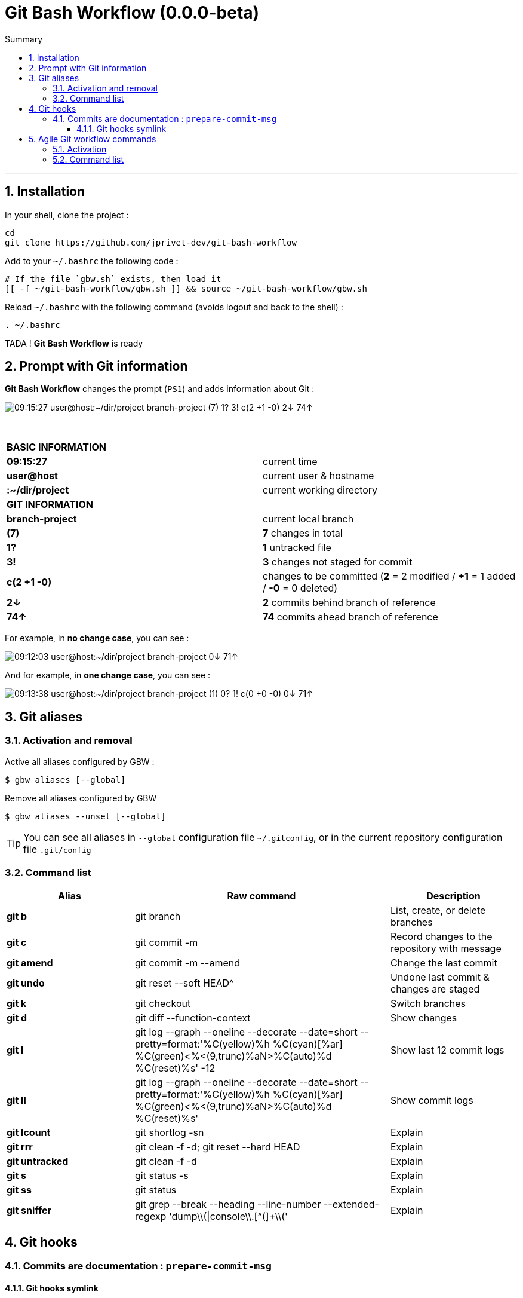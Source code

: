 :VERSION: 0.0.0-beta
:MAIN_TITLE: Git Bash Workflow
:MAIN_TITLE_SHORT: GBW
:BASHRC_PATH: ~/.bashrc
:GBW_ROOT: ~/git-bash-workflow
:GBW_ENTRY_FILE: gbw.sh
:GBW_ENTRY_FILE_PATH: {GBW_ROOT}/{GBW_ENTRY_FILE}
:GIT_PROJECT: https://github.com/jprivet-dev/git-bash-workflow

= {MAIN_TITLE} ({VERSION})
:numbered:
:toc: macro

:toc-title: Summary
:toclevels: 3
toc::[]

'''

== Installation

In your shell, clone the project :

[source,shell]
[subs=attributes+]
----
cd
git clone {GIT_PROJECT}
----

Add to your `{BASHRC_PATH}` the following code :

[source,shell]
[subs=attributes+]
----
# If the file `{GBW_ENTRY_FILE}` exists, then load it
[[ -f {GBW_ENTRY_FILE_PATH} ]] && source {GBW_ENTRY_FILE_PATH}
----

Reload `{BASHRC_PATH}` with the following command (avoids logout and back to the shell) :

[source,shell]
[subs=attributes+]
----
. {BASHRC_PATH}
----

TADA ! *{MAIN_TITLE}* is ready

== Prompt with Git information

:PROMPT_TIME:                   09:15:27
:PROMPT_USER_HOST:              user@host
:PROMPT_DIR:                    :~/dir/project
:PROMPT_BRANCH:                 branch-project
:PROMPT_COUNT_NB:               7
:PROMPT_COUNT:                  ({PROMPT_COUNT_NB})
:PROMPT_UNTRACKED_NB:           1
:PROMPT_UNTRACKED:              {PROMPT_UNTRACKED_NB}?
:PROMPT_NOT_STAGED_NB:          3
:PROMPT_NOT_STAGED:             {PROMPT_NOT_STAGED_NB}!
:PROMPT_TO_BE_COMMITTED_NB_1:   2
:PROMPT_TO_BE_COMMITTED_NB_2:   1
:PROMPT_TO_BE_COMMITTED_NB_3:   0
:PROMPT_TO_BE_COMMITTED:        c({PROMPT_TO_BE_COMMITTED_NB_1} +{PROMPT_TO_BE_COMMITTED_NB_2} -{PROMPT_TO_BE_COMMITTED_NB_3})
:PROMPT_BEHIND_NB:              2
:PROMPT_BEHIND:                 {PROMPT_BEHIND_NB}↓
:PROMPT_AHEAD_NB:               74
:PROMPT_AHEAD:                  {PROMPT_AHEAD_NB}↑
:PROMPT_PS1:                    {PROMPT_TIME} {PROMPT_USER_HOST}{PROMPT_DIR} {PROMPT_BRANCH} {PROMPT_COUNT} {PROMPT_UNTRACKED} {PROMPT_NOT_STAGED} {PROMPT_TO_BE_COMMITTED} {PROMPT_BEHIND} {PROMPT_AHEAD}
:PROMPT_PS1_NO_CHANGE:          09:12:03 user@host:~/dir/project branch-project 0↓ 71↑
:PROMPT_PS1_ONE_CHANGE:         09:13:38 user@host:~/dir/project branch-project (1) 0? 1! c(0 +0 -0) 0↓ 71↑

*{MAIN_TITLE}* changes the prompt (`PS1`) and adds information about Git :

image::doc/img/prompt.png[{PROMPT_PS1}]

{nbsp}

[cols="s,d"]
|===
2+| BASIC INFORMATION
| {PROMPT_TIME}               | current time
| {PROMPT_USER_HOST}          | current user & hostname
| {PROMPT_DIR}                | current working directory
2+| GIT INFORMATION
| {PROMPT_BRANCH}             | current local branch
| {PROMPT_COUNT}              | *{PROMPT_COUNT_NB}* changes in total
| {PROMPT_UNTRACKED}          | *{PROMPT_UNTRACKED_NB}* untracked file
| {PROMPT_NOT_STAGED}         | *{PROMPT_NOT_STAGED_NB}* changes not staged for commit

| {PROMPT_TO_BE_COMMITTED}
| changes to be committed
(*{PROMPT_TO_BE_COMMITTED_NB_1}* = {PROMPT_TO_BE_COMMITTED_NB_1} modified
/ *+{PROMPT_TO_BE_COMMITTED_NB_2}* = {PROMPT_TO_BE_COMMITTED_NB_2} added
/ *-{PROMPT_TO_BE_COMMITTED_NB_3}* = {PROMPT_TO_BE_COMMITTED_NB_3} deleted)

| {PROMPT_BEHIND}             | *{PROMPT_BEHIND_NB}* commits behind branch of reference
| {PROMPT_AHEAD}              | *{PROMPT_AHEAD_NB}* commits ahead branch of reference
|===

For example, in *no change case*, you can see :

image::doc/img/prompt-no-change.png[{PROMPT_PS1_NO_CHANGE}]

And for example, in *one change case*, you can see :

image::doc/img/prompt-one-change.png[{PROMPT_PS1_ONE_CHANGE}]

== Git aliases

=== Activation and removal

Active all aliases configured by {MAIN_TITLE_SHORT} :

[source,shell]
[subs=attributes+]
----
$ gbw aliases [--global]
----

Remove all aliases configured by {MAIN_TITLE_SHORT}

[source,shell]
[subs=attributes+]
----
$ gbw aliases --unset [--global]
----

TIP: You can see all aliases in `--global` configuration file `~/.gitconfig`, or in the current repository configuration file `.git/config`

=== Command list

[cols="1 s,2 d,1 d", options="header"]
|===
| Alias
| Raw command
| Description

| git{nbsp}b
| git branch
| List, create, or delete branches

| git{nbsp}c
| git commit -m
| Record changes to the repository with message

| git{nbsp}amend
| git commit -m --amend
| Change the last commit

| git{nbsp}undo
| git reset --soft HEAD^
| Undone last commit & changes are staged

| git{nbsp}k
| git checkout
| Switch branches

| git{nbsp}d
| git diff --function-context
| Show changes

| git{nbsp}l
| git log --graph --oneline --decorate --date=short --pretty=format:'%C(yellow)%h %C(cyan)[%ar] %C(green)<%<(9,trunc)%aN>%C(auto)%d %C(reset)%s' -12
| Show last 12 commit logs

| git{nbsp}ll
| git log --graph --oneline --decorate --date=short --pretty=format:'%C(yellow)%h %C(cyan)[%ar] %C(green)<%<(9,trunc)%aN>%C(auto)%d %C(reset)%s'
| Show commit logs

| git{nbsp}lcount
| git shortlog -sn
| Explain

| git{nbsp}rrr
| git clean -f -d; git reset --hard HEAD
| Explain

| git{nbsp}untracked
| git clean -f -d
| Explain

| git{nbsp}s
| git status -s
| Explain

| git{nbsp}ss
| git status
| Explain

| git{nbsp}sniffer
| git grep --break --heading --line-number --extended-regexp 'dump\\(\|console\\.[^(]+\\('
| Explain
|===

== Git hooks

=== Commits are documentation : `prepare-commit-msg`

==== Git hooks symlink

[source,shell]
[subs=attributes+]
----
$ ln -s {GBW_ROOT}/git/hooks/prepare-commit-msg ~/url/of/my/project/.git/hooks/prepare-commit-msg
----

TODO : to complete (Work in progress)

== Agile Git workflow commands

=== Activation

TODO (Work in progress)

=== Command list

TODO (Work in progress)

[cols="s,d", options="header"]
|===
| Workflow alias
| Description

| git workflow
| Explain
|===
